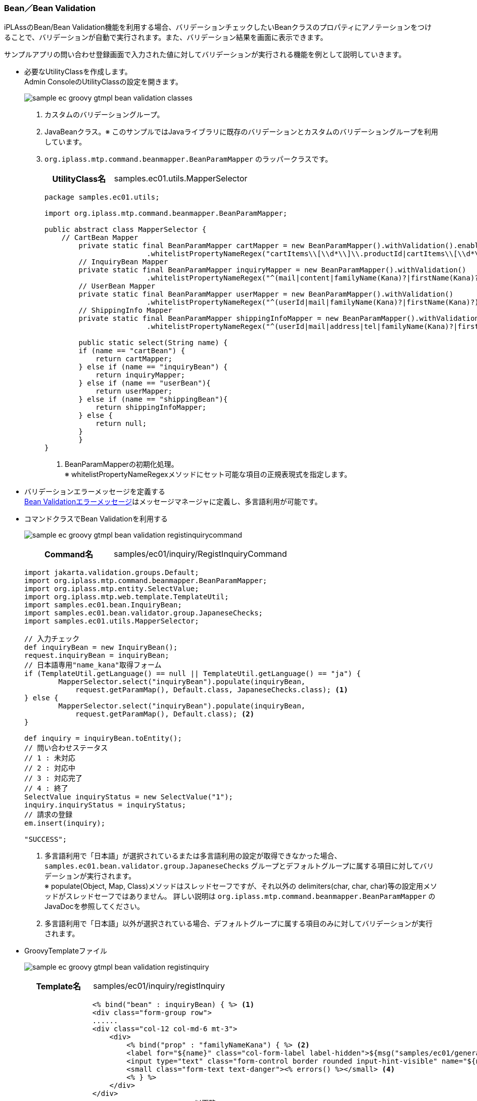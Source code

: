 [[Groovy_GTmpl_BeanValidation]]
=== Bean／Bean Validation
iPLAssのBean/Bean Validation機能を利用する場合、バリデーションチェックしたいBeanクラスのプロパティにアノテーションをつけることで、バリデーションが自動で実行されます。また、バリデーション結果を画面に表示できます。


サンプルアプリの問い合わせ登録画面で入力された値に対してバリデーションが実行される機能を例として説明していきます。 

* 必要なUtilityClassを作成します。 + 
Admin ConsoleのUtilityClassの設定を開きます。
+
image:images/sample-ec_groovy-gtmpl-bean-validation-classes.png[align=left]
+
. カスタムのバリデーショングループ。
. JavaBeanクラス。※ このサンプルではJavaライブラリに既存のバリデーションとカスタムのバリデーショングループを利用しています。
. `org.iplass.mtp.command.beanmapper.BeanParamMapper` のラッパークラスです。
+
[cols="1,2"]
|===
h|UtilityClass名|samples.ec01.utils.MapperSelector
|===
+
[source,Groovy]
----
package samples.ec01.utils;

import org.iplass.mtp.command.beanmapper.BeanParamMapper;

public abstract class MapperSelector {
    // CartBean Mapper
   	private static final BeanParamMapper cartMapper = new BeanParamMapper().withValidation().enableAutoGrow()
			.whitelistPropertyNameRegex("cartItems\\[\\d*\\]\\.productId|cartItems\\[\\d*\\].value"); <1>
	// InquiryBean Mapper
	private static final BeanParamMapper inquiryMapper = new BeanParamMapper().withValidation()
			.whitelistPropertyNameRegex("^(mail|content|familyName(Kana)?|firstName(Kana)?)\$");
	// UserBean Mapper
	private static final BeanParamMapper userMapper = new BeanParamMapper().withValidation()
			.whitelistPropertyNameRegex("^(userId|mail|familyName(Kana)?|firstName(Kana)?)\$");
	// ShippingInfo Mapper
	private static final BeanParamMapper shippingInfoMapper = new BeanParamMapper().withValidation()
			.whitelistPropertyNameRegex("^(userId|mail|address|tel|familyName(Kana)?|firstName(Kana)?)\$");

	public static select(String name) {
        if (name == "cartBean") {
            return cartMapper;
        } else if (name == "inquiryBean") {
            return inquiryMapper;
        } else if (name == "userBean"){
            return userMapper;
        } else if (name == "shippingBean"){
            return shippingInfoMapper;
        } else {
            return null;
        }
	}
}
----
<1> BeanParamMapperの初期化処理。 + 
※ whitelistPropertyNameRegexメソッドにセット可能な項目の正規表現式を指定します。

* バリデーションエラーメッセージを定義する + 
<<index#Groovy_Gtmpl_Resource_BeanValidation,Bean Validationエラーメッセージ>>はメッセージマネージャに定義し、多言語利用が可能です。

* コマンドクラスでBean Validationを利用する
+
image:images/sample-ec_groovy-gtmpl-bean-validation-registinquirycommand.png[align=left]
+
[cols="1,2"]
|===
h|Command名|samples/ec01/inquiry/RegistInquiryCommand
|===
+
[source,groovy]
----
import jakarta.validation.groups.Default;
import org.iplass.mtp.command.beanmapper.BeanParamMapper;
import org.iplass.mtp.entity.SelectValue;
import org.iplass.mtp.web.template.TemplateUtil;
import samples.ec01.bean.InquiryBean;
import samples.ec01.bean.validator.group.JapaneseChecks;
import samples.ec01.utils.MapperSelector;

// 入力チェック
def inquiryBean = new InquiryBean();
request.inquiryBean = inquiryBean;
// 日本語専用"name_kana"取得フォーム
if (TemplateUtil.getLanguage() == null || TemplateUtil.getLanguage() == "ja") {
	MapperSelector.select("inquiryBean").populate(inquiryBean, 
	    request.getParamMap(), Default.class, JapaneseChecks.class); <1>
} else {
	MapperSelector.select("inquiryBean").populate(inquiryBean, 
	    request.getParamMap(), Default.class); <2>
}

def inquiry = inquiryBean.toEntity();
// 問い合わせステータス
// 1 : 未対応
// 2 : 対応中
// 3 : 対応完了
// 4 : 終了
SelectValue inquiryStatus = new SelectValue("1");
inquiry.inquiryStatus = inquiryStatus;
// 請求の登録
em.insert(inquiry);

"SUCCESS";
----
<1> 多言語利用で「日本語」が選択されているまたは多言語利用の設定が取得できなかった場合、`samples.ec01.bean.validator.group.JapaneseChecks` グループとデフォルトグループに属する項目に対してバリデーションが実行されます。 + 
※ populate(Object, Map, Class)メソッドはスレッドセーフですが、それ以外の delimiters(char, char, char)等の設定用メソッドがスレッドセーフではありません。 詳しい説明は `org.iplass.mtp.command.beanmapper.BeanParamMapper` のJavaDocを参照してください。
<2> 多言語利用で「日本語」以外が選択されている場合、デフォルトグループに属する項目のみに対してバリデーションが実行されます。

* GroovyTemplateファイル
+
image:images/sample-ec_groovy-gtmpl-bean-validation-registinquiry.png[align=left]
+
[cols="1,2"]
|===
h|Template名|samples/ec01/inquiry/registInquiry
|===
+
[source,Groovy]
----
        	<% bind("bean" : inquiryBean) { %> <1>
        	<div class="form-group row">
                ......
                <div class="col-12 col-md-6 mt-3">
                    <div>
                        <% bind("prop" : "familyNameKana") { %> <2>
                    	<label for="${name}" class="col-form-label label-hidden">${msg("samples/ec01/general", "samples.ec01.inquiry.regist.familyNameKana")}</label>
                    	<input type="text" class="form-control border rounded input-hint-visible" name="${name}" value="${value}" placeholder="${msg('samples/ec01/general', 'samples.ec01.inquiry.regist.familyNameKana')}"> <3>
                    	<small class="form-text text-danger"><% errors() %></small> <4>
                    	<% } %>
                    </div>
                </div>
----------------------------------------以下略----------------------------------------
----
<1> `org.iplass.mtp.impl.web.template.groovy.BindContext` にBeanインスタンスをバインドします。
<2> `org.iplass.mtp.impl.web.template.groovy.BindContext` にBeanインスタンスに格納されているプロパティ名と値をバインドします。 `autoDetectErrors=true` の場合、`WebRequestConstants.EXCEPTION` をキーにMappingExceptionを取得し、MappingResultのインスタンスが自動解決されます。当該Bean、プロパティに紐付くエラーがバインドされます。
<3> バインドされたプロパティの名前と値をテキストボックスにバインドします。
<4> バインドされたエラーメッセージを画面に出力します。
+
※ 詳しい使い方については、`org.iplass.mtp.impl.web.template.groovy.WebGTmplBase` を参照してください。

* 動作確認
** 「姓」と「名」を空文字として登録しようとした場合に、バリデーションエラーが発生することを画面から確認できます。
** 「セイ」と「メイ」に全角カタカナ以外の値を入れて登録しようとした場合に、バリデーションエラーが発生することを画面から確認できます。
+
image:images/sample-ec_groovy-gtmpl-bean-validation-error.png[align=left]

** 多言語利用で「英語」が選択された場合、英語のバリデーションエラーメッセージが表示されることを確認できます。
+
image:images/sample-ec_groovy-gtmpl-bean-validation-error-en.png[align=left]
+
※ 英語用の画面にカタカナの「セイ」と「メイ」の入力項目がないので、日本語版のものと比べてレイアウトに少し違いがあります。